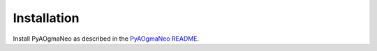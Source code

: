 Installation
======================================

Install PyAOgmaNeo as described in the `PyAOgmaNeo README <https://github.com/ogmacorp/PyAOgmaNeo/blob/master/README.md>`_.
